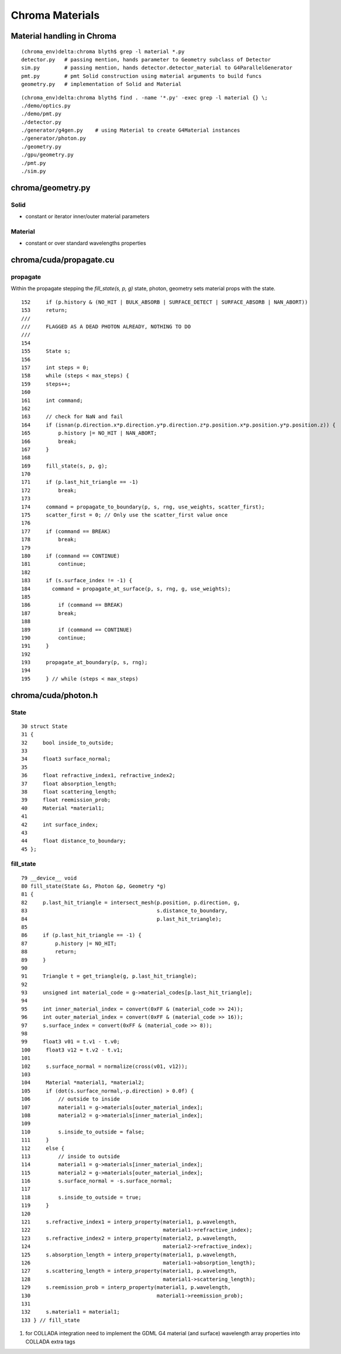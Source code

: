 Chroma Materials
=================

Material handling in Chroma
------------------------------

::

    (chroma_env)delta:chroma blyth$ grep -l material *.py
    detector.py   # passing mention, hands parameter to Geometry subclass of Detector
    sim.py        # passing mention, hands detector.detector_material to G4ParallelGenerator
    pmt.py        # pmt Solid construction using material arguments to build funcs
    geometry.py   # implementation of Solid and Material 


::

    (chroma_env)delta:chroma blyth$ find . -name '*.py' -exec grep -l material {} \;
    ./demo/optics.py
    ./demo/pmt.py
    ./detector.py
    ./generator/g4gen.py    # using Material to create G4Material instances
    ./generator/photon.py
    ./geometry.py
    ./gpu/geometry.py
    ./pmt.py
    ./sim.py


chroma/geometry.py
-------------------

Solid
~~~~~~

* constant or iterator inner/outer material parameters

Material
~~~~~~~~~

* constant or over standard wavelengths properties




chroma/cuda/propagate.cu
-------------------------

propagate
~~~~~~~~~~~

Within the propagate stepping the `fill_state(s, p, g)` state, photon, geometry
sets material props with the state.

::

    152     if (p.history & (NO_HIT | BULK_ABSORB | SURFACE_DETECT | SURFACE_ABSORB | NAN_ABORT))
    153     return;
    ///
    ///     FLAGGED AS A DEAD PHOTON ALREADY, NOTHING TO DO
    ///
    154 
    155     State s;
    156 
    157     int steps = 0;
    158     while (steps < max_steps) {
    159     steps++;
    160 
    161     int command;
    162 
    163     // check for NaN and fail
    164     if (isnan(p.direction.x*p.direction.y*p.direction.z*p.position.x*p.position.y*p.position.z)) {
    165         p.history |= NO_HIT | NAN_ABORT;
    166         break;
    167     }
    168 
    169     fill_state(s, p, g);
    170 
    171     if (p.last_hit_triangle == -1)
    172         break;
    173 
    174     command = propagate_to_boundary(p, s, rng, use_weights, scatter_first);
    175     scatter_first = 0; // Only use the scatter_first value once
    176 
    177     if (command == BREAK)
    178         break;
    179 
    180     if (command == CONTINUE)
    181         continue;
    182 
    183     if (s.surface_index != -1) {
    184       command = propagate_at_surface(p, s, rng, g, use_weights);
    185 
    186         if (command == BREAK)
    187         break;
    188 
    189         if (command == CONTINUE)
    190         continue;
    191     }
    192 
    193     propagate_at_boundary(p, s, rng);
    194 
    195     } // while (steps < max_steps)



chroma/cuda/photon.h 
----------------------

State
~~~~~~~

::

     30 struct State
     31 {
     32     bool inside_to_outside;
     33 
     34     float3 surface_normal;
     35 
     36     float refractive_index1, refractive_index2;
     37     float absorption_length;
     38     float scattering_length;
     39     float reemission_prob;
     40     Material *material1;
     41 
     42     int surface_index;
     43 
     44     float distance_to_boundary;
     45 };



fill_state
~~~~~~~~~~~~~

::

    79 __device__ void
    80 fill_state(State &s, Photon &p, Geometry *g)
    81 {
    82     p.last_hit_triangle = intersect_mesh(p.position, p.direction, g,
    83                                          s.distance_to_boundary,
    84                                          p.last_hit_triangle);
    85 
    86     if (p.last_hit_triangle == -1) {
    87         p.history |= NO_HIT;
    88         return;
    89     }
    90 
    91     Triangle t = get_triangle(g, p.last_hit_triangle);
    92 
    93     unsigned int material_code = g->material_codes[p.last_hit_triangle];
    94 
    95     int inner_material_index = convert(0xFF & (material_code >> 24));
    96     int outer_material_index = convert(0xFF & (material_code >> 16));
    97     s.surface_index = convert(0xFF & (material_code >> 8));
    98 
    99     float3 v01 = t.v1 - t.v0;
    100     float3 v12 = t.v2 - t.v1;
    101 
    102     s.surface_normal = normalize(cross(v01, v12));
    103 
    104     Material *material1, *material2;
    105     if (dot(s.surface_normal,-p.direction) > 0.0f) {
    106         // outside to inside
    107         material1 = g->materials[outer_material_index];
    108         material2 = g->materials[inner_material_index];
    109 
    110         s.inside_to_outside = false;
    111     }
    112     else {
    113         // inside to outside
    114         material1 = g->materials[inner_material_index];
    115         material2 = g->materials[outer_material_index];
    116         s.surface_normal = -s.surface_normal;
    117 
    118         s.inside_to_outside = true;
    119     }
    120 
    121     s.refractive_index1 = interp_property(material1, p.wavelength,
    122                                           material1->refractive_index);
    123     s.refractive_index2 = interp_property(material2, p.wavelength,
    124                                           material2->refractive_index);
    125     s.absorption_length = interp_property(material1, p.wavelength,
    126                                           material1->absorption_length);
    127     s.scattering_length = interp_property(material1, p.wavelength,
    128                                           material1->scattering_length);
    129     s.reemission_prob = interp_property(material1, p.wavelength,
    130                                         material1->reemission_prob);
    131 
    132     s.material1 = material1;
    133 } // fill_state


#. for COLLADA integration need to implement the GDML G4 material (and surface) 
   wavelength array properties into COLLADA extra tags


